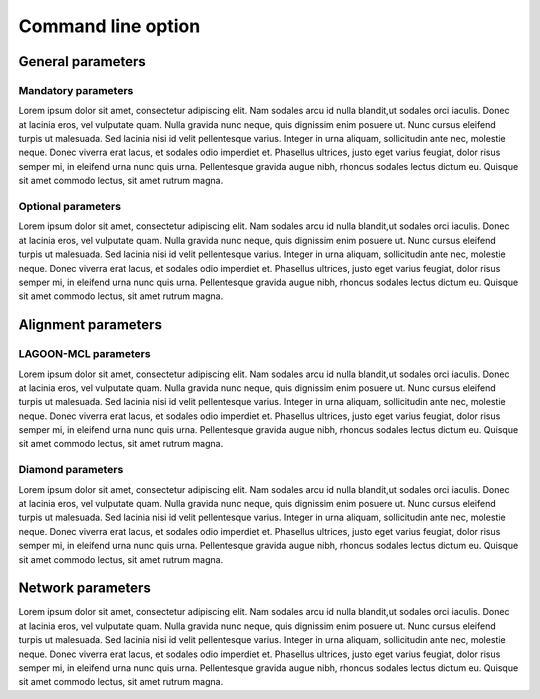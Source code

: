Command line option
===================

General parameters
------------------

Mandatory parameters
~~~~~~~~~~~~~~~~~~~~

Lorem ipsum dolor sit amet, consectetur adipiscing elit. Nam sodales arcu
id nulla blandit,ut sodales orci iaculis. Donec at lacinia eros, vel 
vulputate quam. Nulla gravida nunc neque, quis dignissim enim posuere ut. 
Nunc cursus eleifend turpis ut malesuada. Sed lacinia nisi id velit 
pellentesque varius. Integer in urna aliquam, sollicitudin ante nec, 
molestie neque. Donec viverra erat lacus, et sodales odio imperdiet et. 
Phasellus ultrices, justo eget varius feugiat, dolor risus semper mi, 
in eleifend urna nunc quis urna. Pellentesque gravida augue nibh, 
rhoncus sodales lectus dictum eu. Quisque sit amet commodo lectus, 
sit amet rutrum magna. 

Optional parameters
~~~~~~~~~~~~~~~~~~~

Lorem ipsum dolor sit amet, consectetur adipiscing elit. Nam sodales arcu
id nulla blandit,ut sodales orci iaculis. Donec at lacinia eros, vel 
vulputate quam. Nulla gravida nunc neque, quis dignissim enim posuere ut. 
Nunc cursus eleifend turpis ut malesuada. Sed lacinia nisi id velit 
pellentesque varius. Integer in urna aliquam, sollicitudin ante nec, 
molestie neque. Donec viverra erat lacus, et sodales odio imperdiet et. 
Phasellus ultrices, justo eget varius feugiat, dolor risus semper mi, 
in eleifend urna nunc quis urna. Pellentesque gravida augue nibh, 
rhoncus sodales lectus dictum eu. Quisque sit amet commodo lectus, 
sit amet rutrum magna. 

Alignment parameters
--------------------

LAGOON-MCL parameters
~~~~~~~~~~~~~~~~~~~~~

Lorem ipsum dolor sit amet, consectetur adipiscing elit. Nam sodales arcu
id nulla blandit,ut sodales orci iaculis. Donec at lacinia eros, vel 
vulputate quam. Nulla gravida nunc neque, quis dignissim enim posuere ut. 
Nunc cursus eleifend turpis ut malesuada. Sed lacinia nisi id velit 
pellentesque varius. Integer in urna aliquam, sollicitudin ante nec, 
molestie neque. Donec viverra erat lacus, et sodales odio imperdiet et. 
Phasellus ultrices, justo eget varius feugiat, dolor risus semper mi, 
in eleifend urna nunc quis urna. Pellentesque gravida augue nibh, 
rhoncus sodales lectus dictum eu. Quisque sit amet commodo lectus, 
sit amet rutrum magna. 

Diamond parameters
~~~~~~~~~~~~~~~~~~

Lorem ipsum dolor sit amet, consectetur adipiscing elit. Nam sodales arcu
id nulla blandit,ut sodales orci iaculis. Donec at lacinia eros, vel 
vulputate quam. Nulla gravida nunc neque, quis dignissim enim posuere ut. 
Nunc cursus eleifend turpis ut malesuada. Sed lacinia nisi id velit 
pellentesque varius. Integer in urna aliquam, sollicitudin ante nec, 
molestie neque. Donec viverra erat lacus, et sodales odio imperdiet et. 
Phasellus ultrices, justo eget varius feugiat, dolor risus semper mi, 
in eleifend urna nunc quis urna. Pellentesque gravida augue nibh, 
rhoncus sodales lectus dictum eu. Quisque sit amet commodo lectus, 
sit amet rutrum magna. 

Network parameters
------------------

Lorem ipsum dolor sit amet, consectetur adipiscing elit. Nam sodales arcu
id nulla blandit,ut sodales orci iaculis. Donec at lacinia eros, vel 
vulputate quam. Nulla gravida nunc neque, quis dignissim enim posuere ut. 
Nunc cursus eleifend turpis ut malesuada. Sed lacinia nisi id velit 
pellentesque varius. Integer in urna aliquam, sollicitudin ante nec, 
molestie neque. Donec viverra erat lacus, et sodales odio imperdiet et. 
Phasellus ultrices, justo eget varius feugiat, dolor risus semper mi, 
in eleifend urna nunc quis urna. Pellentesque gravida augue nibh, 
rhoncus sodales lectus dictum eu. Quisque sit amet commodo lectus, 
sit amet rutrum magna. 